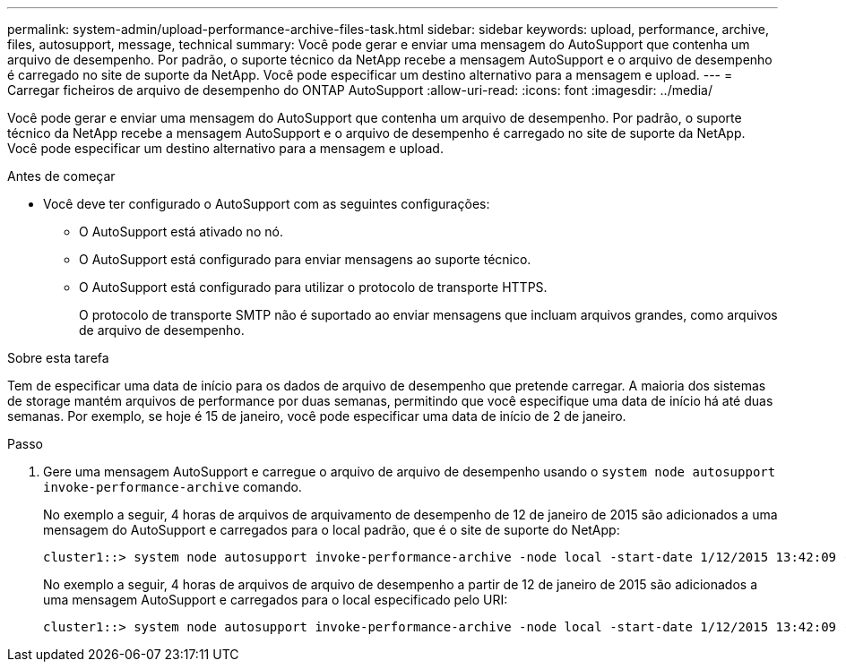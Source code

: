 ---
permalink: system-admin/upload-performance-archive-files-task.html 
sidebar: sidebar 
keywords: upload, performance, archive, files, autosupport, message, technical 
summary: Você pode gerar e enviar uma mensagem do AutoSupport que contenha um arquivo de desempenho. Por padrão, o suporte técnico da NetApp recebe a mensagem AutoSupport e o arquivo de desempenho é carregado no site de suporte da NetApp. Você pode especificar um destino alternativo para a mensagem e upload. 
---
= Carregar ficheiros de arquivo de desempenho do ONTAP AutoSupport
:allow-uri-read: 
:icons: font
:imagesdir: ../media/


[role="lead"]
Você pode gerar e enviar uma mensagem do AutoSupport que contenha um arquivo de desempenho. Por padrão, o suporte técnico da NetApp recebe a mensagem AutoSupport e o arquivo de desempenho é carregado no site de suporte da NetApp. Você pode especificar um destino alternativo para a mensagem e upload.

.Antes de começar
* Você deve ter configurado o AutoSupport com as seguintes configurações:
+
** O AutoSupport está ativado no nó.
** O AutoSupport está configurado para enviar mensagens ao suporte técnico.
** O AutoSupport está configurado para utilizar o protocolo de transporte HTTPS.
+
O protocolo de transporte SMTP não é suportado ao enviar mensagens que incluam arquivos grandes, como arquivos de arquivo de desempenho.





.Sobre esta tarefa
Tem de especificar uma data de início para os dados de arquivo de desempenho que pretende carregar. A maioria dos sistemas de storage mantém arquivos de performance por duas semanas, permitindo que você especifique uma data de início há até duas semanas. Por exemplo, se hoje é 15 de janeiro, você pode especificar uma data de início de 2 de janeiro.

.Passo
. Gere uma mensagem AutoSupport e carregue o arquivo de arquivo de desempenho usando o `system node autosupport invoke-performance-archive` comando.
+
No exemplo a seguir, 4 horas de arquivos de arquivamento de desempenho de 12 de janeiro de 2015 são adicionados a uma mensagem do AutoSupport e carregados para o local padrão, que é o site de suporte do NetApp:

+
[listing]
----
cluster1::> system node autosupport invoke-performance-archive -node local -start-date 1/12/2015 13:42:09 -duration 4h
----
+
No exemplo a seguir, 4 horas de arquivos de arquivo de desempenho a partir de 12 de janeiro de 2015 são adicionados a uma mensagem AutoSupport e carregados para o local especificado pelo URI:

+
[listing]
----
cluster1::> system node autosupport invoke-performance-archive -node local -start-date 1/12/2015 13:42:09 -duration 4h -uri https://files.company.com
----


